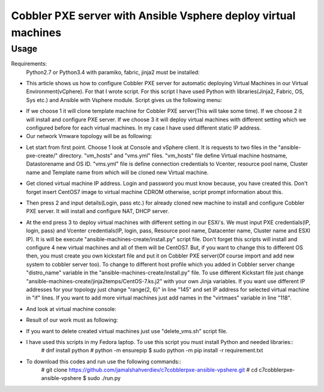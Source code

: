 ***************************************************************
Cobbler PXE server with Ansible Vsphere deploy virtual machines
***************************************************************

=====
Usage
=====

Requirements:
    Python2.7 or Python3.4 with paramiko, fabric, jinja2 must be installed:

* This article shows us how to configure Cobbler PXE server for automatic deploying Virtual Machines in our Virtual Environment(vCphere). For that I wrote script. For this script I have used Python with libraries(Jinja2, Fabric, OS, Sys etc.) and Ansible with Vsphere module. Script gives us the following menu:
.. image:: images/run.png

* If we choose 1 it will clone template machine for Cobbler PXE server(This will take some time). If we choose 2 it will install and configure PXE server. If we choose 3 it will deploy virtual machines with different setting which we configured before for each virtual machines. In my case I have used different static IP address. 

* Our network Vmware topology will be as following:
.. image:: images/topology.png

* Let start from first point. Choose 1 look at Console and vSphere client. It is requests to two files in the "ansible-pxe-create/" directory. "vm_hosts" and "vms.yml" files. "vm_hosts" file define Virtual machine hostname, Datastorename and OS ID. "vms.yml" file is define connection credentials to Vcenter, resource pool name, Cluster name and Template name from which will be cloned new Virtual machine.
.. image:: images/option-1.png
.. image:: images/option-1-result1.png
.. image:: images/option-1-result2.png

* Get cloned virtual machine IP address. Login and password you must know because, you have created this. Don't forget insert CentOS7 image to virtual machine CDROM otherwise, script prompt information about this.
.. image:: images/pxecobblerIP.png

* Then press 2 and input details(Login, pass etc.) for already cloned new machine to install and configure Cobbler PXE server. It will install and configure NAT, DHCP server.
.. image:: images/opntion-2.png

* At the end press 3 to deploy virtual machines with different setting in our ESXi's. We must input PXE credentials(IP, login, pass) and Vcenter credentials(IP, login, pass, Resource pool name, Datacenter name, Cluster name and ESXI IP). It is will be execute "ansible-machines-create/install.py" script file. Don't forget this scripts will install and configure 4 new virtual machines and all of them will be CentOS7. But, if you want to change this to different OS then, you must create you own kickstart file and put it on Cobbler PXE server(Of course import and add new system to cobbler server too). To change to different host profile which you added in Cobbler server change "distro_name" variable in the "ansible-machines-create/install.py" file. To use different Kickstart file just change "ansible-machines-create/jinja2temps/CentOS-7.ks.j2" with your own Jinja variables. If you want use different IP addresses for your topology just change "range(2, 6)" in line "145" and set IP address for selected virtual machine in "if" lines. If you want to add more virtual machines just add names in the "virtmaes" variable in line "118".
.. image:: images/option-3.png
.. image:: images/option-3-result1.png
.. image:: images/option3-result2.png

* And look at virtual machine console:
.. image:: images/option3-result3.png

* Result of our work must as following:
.. image:: images/result-of-the-work.png

* If you want to delete created virtual machines just use "delete_vms.sh" script file.
* I have used this scripts in my Fedora laptop. To use this script you must install Python and needed libraries::
     # dnf install python
     # python -m ensurepip
     $ sudo python -m pip install -r requirement.txt

* To download this codes and run use the following commands::
     # git clone https://github.com/jamalshahverdiev/c7cobblerpxe-ansible-vpshere.git
     # cd c7cobblerpxe-ansible-vpshere
     $ sudo ./run.py
